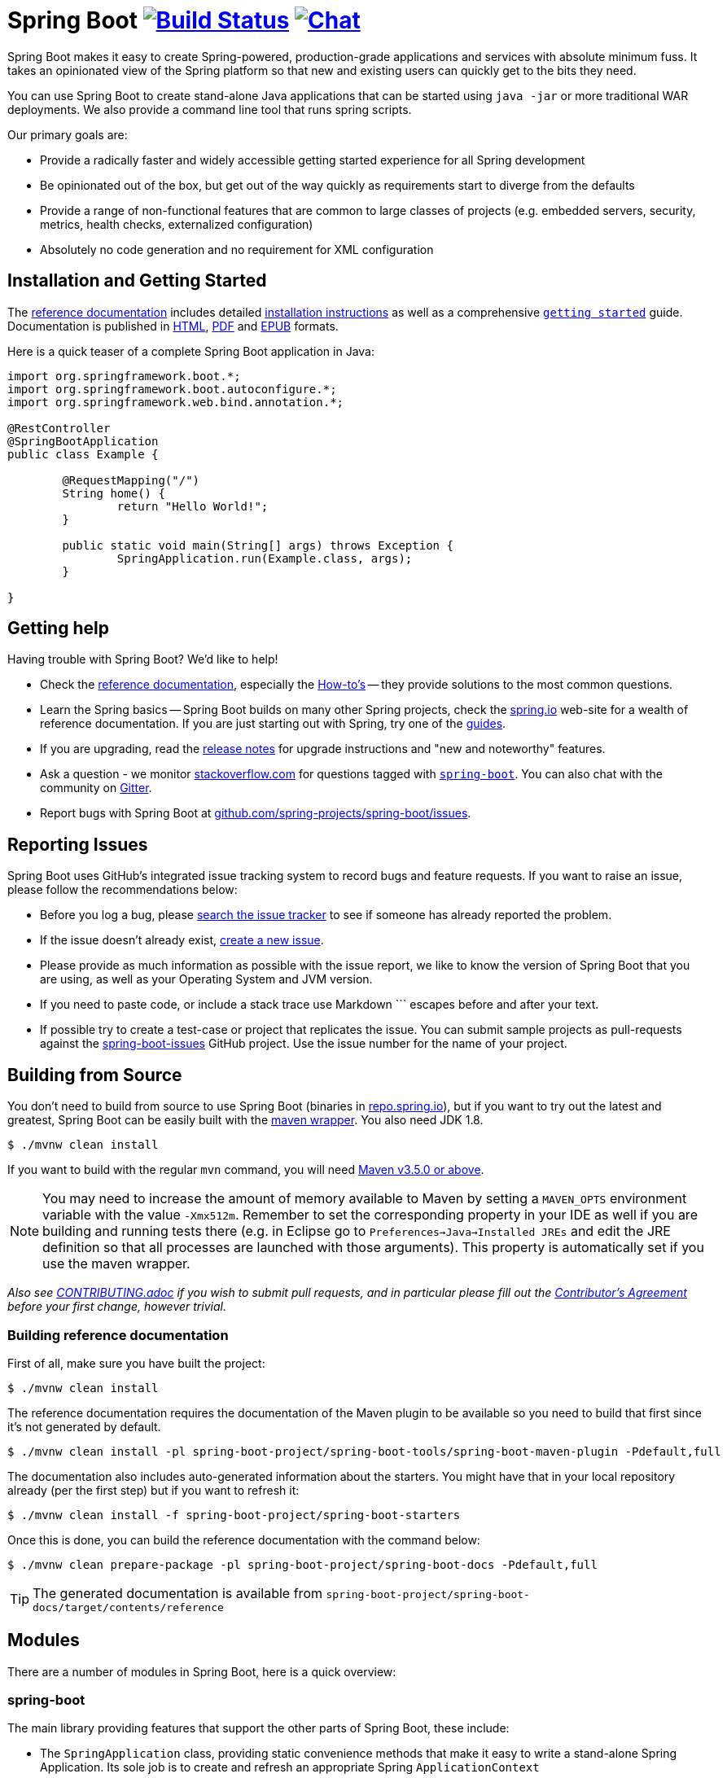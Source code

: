 = Spring Boot image:https://ci.spring.io/api/v1/teams/spring-boot/pipelines/spring-boot/jobs/build/badge["Build Status", link="https://ci.spring.io/teams/spring-boot/pipelines/spring-boot?groups=Build"] image:https://badges.gitter.im/Join Chat.svg["Chat",link="https://gitter.im/spring-projects/spring-boot?utm_source=badge&utm_medium=badge&utm_campaign=pr-badge&utm_content=badge"]
:docs: https://docs.spring.io/spring-boot/docs/current-SNAPSHOT/reference

Spring Boot makes it easy to create Spring-powered, production-grade applications and
services with absolute minimum fuss. It takes an opinionated view of the Spring platform
so that new and existing users can quickly get to the bits they need.

You can use Spring Boot to create stand-alone Java applications that can be started using
`java -jar` or more traditional WAR deployments. We also provide a command line tool
that runs spring scripts.

Our primary goals are:

* Provide a radically faster and widely accessible getting started experience for all
Spring development
* Be opinionated out of the box, but get out of the way quickly as requirements start to
diverge from the defaults
* Provide a range of non-functional features that are common to large classes of projects
(e.g. embedded servers, security, metrics, health checks, externalized configuration)
* Absolutely no code generation and no requirement for XML configuration



== Installation and Getting Started
The {docs}/htmlsingle/[reference documentation] includes detailed
{docs}/htmlsingle/#getting-started-installing-spring-boot[installation instructions]
as well as a comprehensive {docs}/htmlsingle/#getting-started-first-application[``getting
started``] guide. Documentation is published in {docs}/htmlsingle/[HTML],
{docs}/pdf/spring-boot-reference.pdf[PDF] and {docs}/epub/spring-boot-reference.epub[EPUB]
formats.

Here is a quick teaser of a complete Spring Boot application in Java:

[source,java,indent=0]
----
	import org.springframework.boot.*;
	import org.springframework.boot.autoconfigure.*;
	import org.springframework.web.bind.annotation.*;

	@RestController
	@SpringBootApplication
	public class Example {

		@RequestMapping("/")
		String home() {
			return "Hello World!";
		}

		public static void main(String[] args) throws Exception {
			SpringApplication.run(Example.class, args);
		}

	}
----



== Getting help
Having trouble with Spring Boot? We'd like to help!

* Check the {docs}/htmlsingle/[reference documentation], especially the
  {docs}/htmlsingle/#howto[How-to's] -- they provide solutions to the most common
  questions.
* Learn the Spring basics -- Spring Boot builds on many other Spring projects, check
  the https://spring.io[spring.io] web-site for a wealth of reference documentation. If
  you are just starting out with Spring, try one of the https://spring.io/guides[guides].
* If you are upgrading, read the https://github.com/spring-projects/spring-boot/wiki[release notes]
  for upgrade instructions and "new and noteworthy" features.
* Ask a question - we monitor https://stackoverflow.com[stackoverflow.com] for questions
  tagged with https://stackoverflow.com/tags/spring-boot[`spring-boot`]. You can also chat
  with the community on https://gitter.im/spring-projects/spring-boot[Gitter].
* Report bugs with Spring Boot at https://github.com/spring-projects/spring-boot/issues[github.com/spring-projects/spring-boot/issues].



== Reporting Issues
Spring Boot uses GitHub's integrated issue tracking system to record bugs and feature
requests. If you want to raise an issue, please follow the recommendations below:

* Before you log a bug, please https://github.com/spring-projects/spring-boot/search?type=Issues[search the issue tracker]
  to see if someone has already reported the problem.
* If the issue doesn't already exist, https://github.com/spring-projects/spring-boot/issues/new[create a new issue].
* Please provide as much information as possible with the issue report, we like to know
  the version of Spring Boot that you are using, as well as your Operating System and
  JVM version.
* If you need to paste code, or include a stack trace use Markdown +++```+++ escapes
  before and after your text.
* If possible try to create a test-case or project that replicates the issue. You can
  submit sample projects as pull-requests against the
  https://github.com/spring-projects/spring-boot-issues[spring-boot-issues] GitHub
  project. Use the issue number for the name of your project.



== Building from Source
You don't need to build from source to use Spring Boot (binaries in
https://repo.spring.io[repo.spring.io]), but if you want to try out the latest and
greatest, Spring Boot can be easily built with the
https://github.com/takari/maven-wrapper[maven wrapper]. You also need JDK 1.8.

[indent=0]
----
	$ ./mvnw clean install
----

If you want to build with the regular `mvn` command, you will need
https://maven.apache.org/run-maven/index.html[Maven v3.5.0 or above].

NOTE: You may need to increase the amount of memory available to Maven by setting
a `MAVEN_OPTS` environment variable with the value `-Xmx512m`. Remember
to set the corresponding property in your IDE as well if you are building and running
tests there (e.g. in Eclipse go to `Preferences->Java->Installed JREs` and edit the
JRE definition so that all processes are launched with those arguments). This property
is automatically set if you use the maven wrapper.

_Also see link:CONTRIBUTING.adoc[CONTRIBUTING.adoc] if you wish to submit pull requests,
and in particular please fill out the
https://support.springsource.com/spring_committer_signup[Contributor's Agreement]
before your first change, however trivial._

=== Building reference documentation

First of all, make sure you have built the project:

[indent=0]
----
	$ ./mvnw clean install
----

The reference documentation requires the documentation of the Maven plugin to be
available so you need to build that first since it's not generated by default.

[indent=0]
----
	$ ./mvnw clean install -pl spring-boot-project/spring-boot-tools/spring-boot-maven-plugin -Pdefault,full
----

The documentation also includes auto-generated information about the starters. You might
have that in your local repository already (per the first step) but if you want to refresh
it:

[indent=0]
----
	$ ./mvnw clean install -f spring-boot-project/spring-boot-starters
----

Once this is done, you can build the reference documentation with the command below:

[indent=0]
----
	$ ./mvnw clean prepare-package -pl spring-boot-project/spring-boot-docs -Pdefault,full
----

TIP: The generated documentation is available from `spring-boot-project/spring-boot-docs/target/contents/reference`


== Modules
There are a number of modules in Spring Boot, here is a quick overview:



=== spring-boot
The main library providing features that support the other parts of Spring Boot,
these include:

* The `SpringApplication` class, providing static convenience methods that make it easy
to write a stand-alone Spring Application. Its sole job is to create and refresh an
appropriate Spring `ApplicationContext`
* Embedded web applications with a choice of container (Tomcat, Jetty or Undertow)
* First class externalized configuration support
* Convenience `ApplicationContext` initializers, including support for sensible logging
defaults



=== spring-boot-autoconfigure
Spring Boot can configure large parts of common applications based on the content
of their classpath. A single `@EnableAutoConfiguration` annotation triggers
auto-configuration of the Spring context.

Auto-configuration attempts to deduce which beans a user might need. For example, if
`HSQLDB` is on the classpath, and the user has not configured any database connections,
then they probably want an in-memory database to be defined. Auto-configuration will
always back away as the user starts to define their own beans.



=== spring-boot-starters
Starters are a set of convenient dependency descriptors that you can include in
your application. You get a one-stop-shop for all the Spring and related technology
that you need without having to hunt through sample code and copy paste loads of
dependency descriptors. For example, if you want to get started using Spring and JPA for
database access just include the `spring-boot-starter-data-jpa` dependency in your
project, and you are good to go.



=== spring-boot-cli
The Spring command line application compiles and runs Groovy source, making it super
easy to write the absolute minimum of code to get an application running. Spring CLI
can also watch files, automatically recompiling and restarting when they change.



=== spring-boot-actuator
Actuator endpoints let you monitor and interact with your application.
Spring Boot Actuator provides the infrastructure required for actuator endpoints. It contains
annotation support for actuator endpoints. Out of the box, this module provides a number of endpoints
including the `HealthEndpoint`, `EnvironmentEndpoint`, `BeansEndpoint` and many more.



=== spring-boot-actuator-autoconfigure
This provides auto-configuration for actuator endpoints based on the content of the classpath and a set of properties.
For instance, if Micrometer is on the classpath, it will auto-configure the `MetricsEndpoint`.
It contains configuration to expose endpoints over HTTP or JMX.
Just like Spring Boot AutoConfigure, this will back away as the user starts to define their own beans.



=== spring-boot-test
This module contains core items and annotations that can be helpful when testing your application.



=== spring-boot-test-autoconfigure
Like other Spring Boot auto-configuration modules, spring-boot-test-autoconfigure, provides auto-configuration
for tests based on the classpath. It includes a number of annotations that can be used to automatically
configure a slice of your application that needs to be tested.



=== spring-boot-loader
Spring Boot Loader provides the secret sauce that allows you to build a single jar file
that can be launched using `java -jar`. Generally you will not need to use
`spring-boot-loader` directly, but instead work with the
link:spring-boot-project/spring-boot-tools/spring-boot-gradle-plugin[Gradle] or
link:spring-boot-project/spring-boot-tools/spring-boot-maven-plugin[Maven] plugin.



=== spring-boot-devtools
The spring-boot-devtools module provides additional development-time features such as automatic restarts,
for a smoother application development experience. Developer tools are automatically disabled when
running a fully packaged application.



== Samples
Groovy samples for use with the command line application are available in
link:spring-boot-project/spring-boot-cli/samples[spring-boot-cli/samples]. To run the CLI samples type
`spring run <sample>.groovy` from samples directory.

Java samples are available in link:spring-boot-samples[spring-boot-samples] and should
be built with maven and run by invoking `java -jar target/<sample>.jar`.



== Guides
The https://spring.io/[spring.io] site contains several guides that show how to use Spring
Boot step-by-step:

* https://spring.io/guides/gs/spring-boot/[Building an Application with Spring Boot] is a
  very basic guide that shows you how to create a simple application, run it and add some
  management services.
* https://spring.io/guides/gs/actuator-service/[Building a RESTful Web Service with Spring
  Boot Actuator] is a guide to creating a REST web service and also shows how the server
  can be configured.
* https://spring.io/guides/gs/convert-jar-to-war/[Converting a Spring Boot JAR Application
  to a WAR] shows you how to run applications in a web server as a WAR file.



== License
Spring Boot is Open Source software released under the
http://www.apache.org/licenses/LICENSE-2.0.html[Apache 2.0 license].
